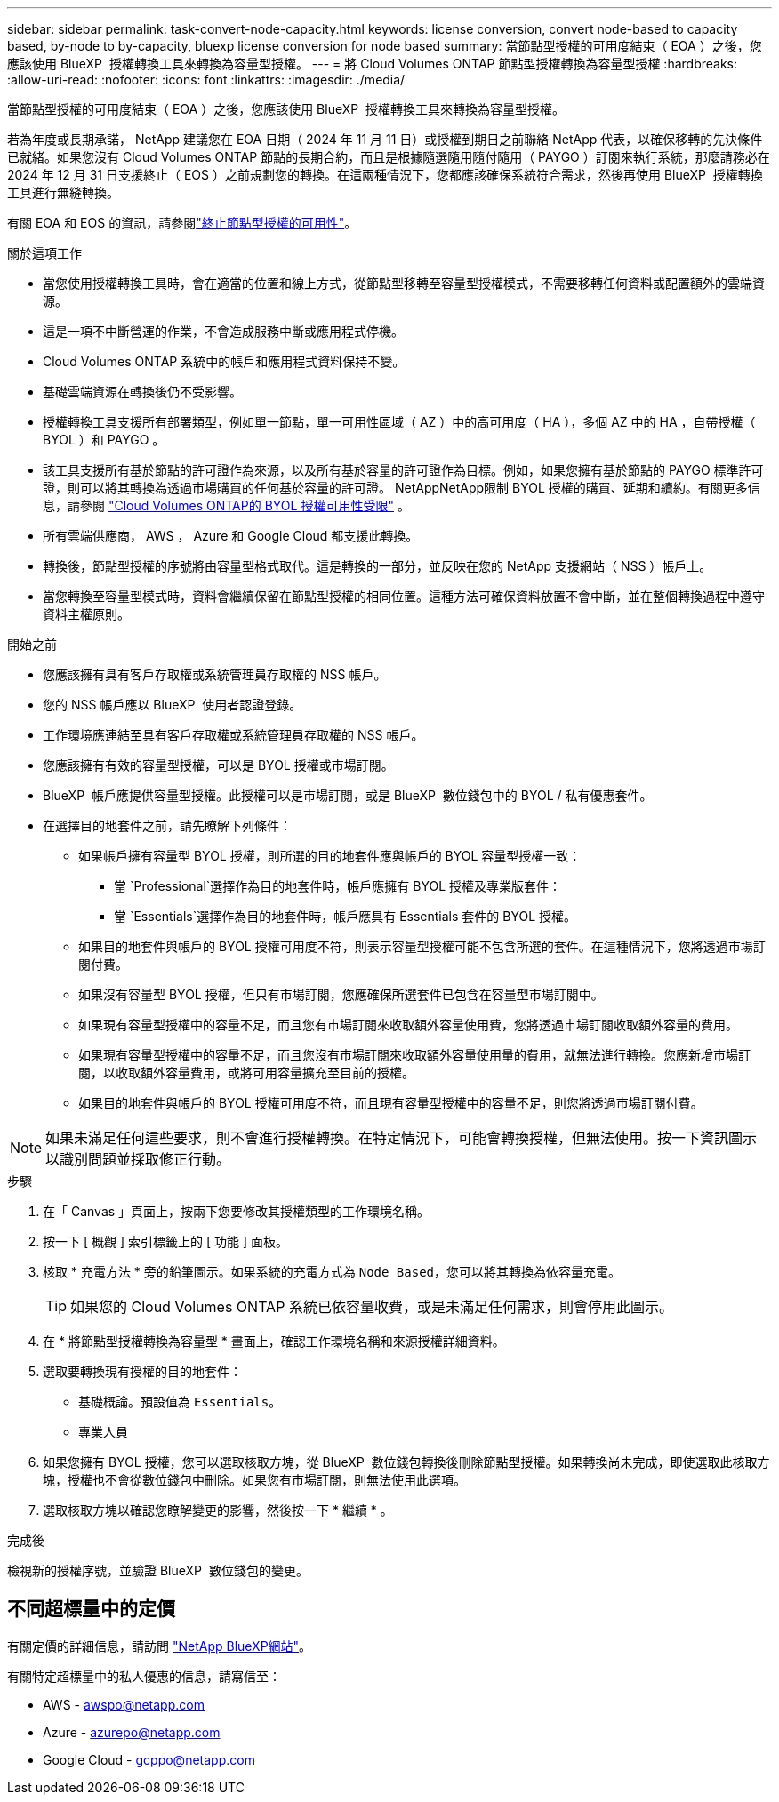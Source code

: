 ---
sidebar: sidebar 
permalink: task-convert-node-capacity.html 
keywords: license conversion, convert node-based to capacity based, by-node to by-capacity, bluexp license conversion for node based 
summary: 當節點型授權的可用度結束（ EOA ）之後，您應該使用 BlueXP  授權轉換工具來轉換為容量型授權。 
---
= 將 Cloud Volumes ONTAP 節點型授權轉換為容量型授權
:hardbreaks:
:allow-uri-read: 
:nofooter: 
:icons: font
:linkattrs: 
:imagesdir: ./media/


[role="lead"]
當節點型授權的可用度結束（ EOA ）之後，您應該使用 BlueXP  授權轉換工具來轉換為容量型授權。

若為年度或長期承諾， NetApp 建議您在 EOA 日期（ 2024 年 11 月 11 日）或授權到期日之前聯絡 NetApp 代表，以確保移轉的先決條件已就緒。如果您沒有 Cloud Volumes ONTAP 節點的長期合約，而且是根據隨選隨用隨付隨用（ PAYGO ）訂閱來執行系統，那麼請務必在 2024 年 12 月 31 日支援終止（ EOS ）之前規劃您的轉換。在這兩種情況下，您都應該確保系統符合需求，然後再使用 BlueXP  授權轉換工具進行無縫轉換。

有關 EOA 和 EOS 的資訊，請參閱link:concept-licensing.html#end-of-availability-of-node-based-licenses["終止節點型授權的可用性"]。

.關於這項工作
* 當您使用授權轉換工具時，會在適當的位置和線上方式，從節點型移轉至容量型授權模式，不需要移轉任何資料或配置額外的雲端資源。
* 這是一項不中斷營運的作業，不會造成服務中斷或應用程式停機。
* Cloud Volumes ONTAP 系統中的帳戶和應用程式資料保持不變。
* 基礎雲端資源在轉換後仍不受影響。
* 授權轉換工具支援所有部署類型，例如單一節點，單一可用性區域（ AZ ）中的高可用度（ HA ），多個 AZ 中的 HA ，自帶授權（ BYOL ）和 PAYGO 。
* 該工具支援所有基於節點的許可證作為來源，以及所有基於容量的許可證作為目標。例如，如果您擁有基於節點的 PAYGO 標準許可證，則可以將其轉換為透過市場購買的任何基於容量的許可證。 NetAppNetApp限制 BYOL 授權的購買、延期和續約。有關更多信息，請參閱 https://docs.netapp.com/us-en/bluexp-cloud-volumes-ontap/whats-new.html#restricted-availability-of-byol-licensing-for-cloud-volumes-ontap["Cloud Volumes ONTAP的 BYOL 授權可用性受限"^] 。
* 所有雲端供應商， AWS ， Azure 和 Google Cloud 都支援此轉換。
* 轉換後，節點型授權的序號將由容量型格式取代。這是轉換的一部分，並反映在您的 NetApp 支援網站（ NSS ）帳戶上。
* 當您轉換至容量型模式時，資料會繼續保留在節點型授權的相同位置。這種方法可確保資料放置不會中斷，並在整個轉換過程中遵守資料主權原則。


.開始之前
* 您應該擁有具有客戶存取權或系統管理員存取權的 NSS 帳戶。
* 您的 NSS 帳戶應以 BlueXP  使用者認證登錄。
* 工作環境應連結至具有客戶存取權或系統管理員存取權的 NSS 帳戶。
* 您應該擁有有效的容量型授權，可以是 BYOL 授權或市場訂閱。
* BlueXP  帳戶應提供容量型授權。此授權可以是市場訂閱，或是 BlueXP  數位錢包中的 BYOL / 私有優惠套件。
* 在選擇目的地套件之前，請先瞭解下列條件：
+
** 如果帳戶擁有容量型 BYOL 授權，則所選的目的地套件應與帳戶的 BYOL 容量型授權一致：
+
*** 當 `Professional`選擇作為目的地套件時，帳戶應擁有 BYOL 授權及專業版套件：
*** 當 `Essentials`選擇作為目的地套件時，帳戶應具有 Essentials 套件的 BYOL 授權。


** 如果目的地套件與帳戶的 BYOL 授權可用度不符，則表示容量型授權可能不包含所選的套件。在這種情況下，您將透過市場訂閱付費。
** 如果沒有容量型 BYOL 授權，但只有市場訂閱，您應確保所選套件已包含在容量型市場訂閱中。
** 如果現有容量型授權中的容量不足，而且您有市場訂閱來收取額外容量使用費，您將透過市場訂閱收取額外容量的費用。
** 如果現有容量型授權中的容量不足，而且您沒有市場訂閱來收取額外容量使用量的費用，就無法進行轉換。您應新增市場訂閱，以收取額外容量費用，或將可用容量擴充至目前的授權。
** 如果目的地套件與帳戶的 BYOL 授權可用度不符，而且現有容量型授權中的容量不足，則您將透過市場訂閱付費。





NOTE: 如果未滿足任何這些要求，則不會進行授權轉換。在特定情況下，可能會轉換授權，但無法使用。按一下資訊圖示以識別問題並採取修正行動。

.步驟
. 在「 Canvas 」頁面上，按兩下您要修改其授權類型的工作環境名稱。
. 按一下 [ 概觀 ] 索引標籤上的 [ 功能 ] 面板。
. 核取 * 充電方法 * 旁的鉛筆圖示。如果系統的充電方式為 `Node Based`，您可以將其轉換為依容量充電。
+

TIP: 如果您的 Cloud Volumes ONTAP 系統已依容量收費，或是未滿足任何需求，則會停用此圖示。

. 在 * 將節點型授權轉換為容量型 * 畫面上，確認工作環境名稱和來源授權詳細資料。
. 選取要轉換現有授權的目的地套件：
+
** 基礎概論。預設值為 `Essentials`。
** 專業人員


. 如果您擁有 BYOL 授權，您可以選取核取方塊，從 BlueXP  數位錢包轉換後刪除節點型授權。如果轉換尚未完成，即使選取此核取方塊，授權也不會從數位錢包中刪除。如果您有市場訂閱，則無法使用此選項。
. 選取核取方塊以確認您瞭解變更的影響，然後按一下 * 繼續 * 。


.完成後
檢視新的授權序號，並驗證 BlueXP  數位錢包的變更。



== 不同超標量中的定價

有關定價的詳細信息，請訪問 https://bluexp.netapp.com/pricing/["NetApp BlueXP網站"^]。

有關特定超標量中的私人優惠的信息，請寫信至：

* AWS - awspo@netapp.com
* Azure - azurepo@netapp.com
* Google Cloud - gcppo@netapp.com


